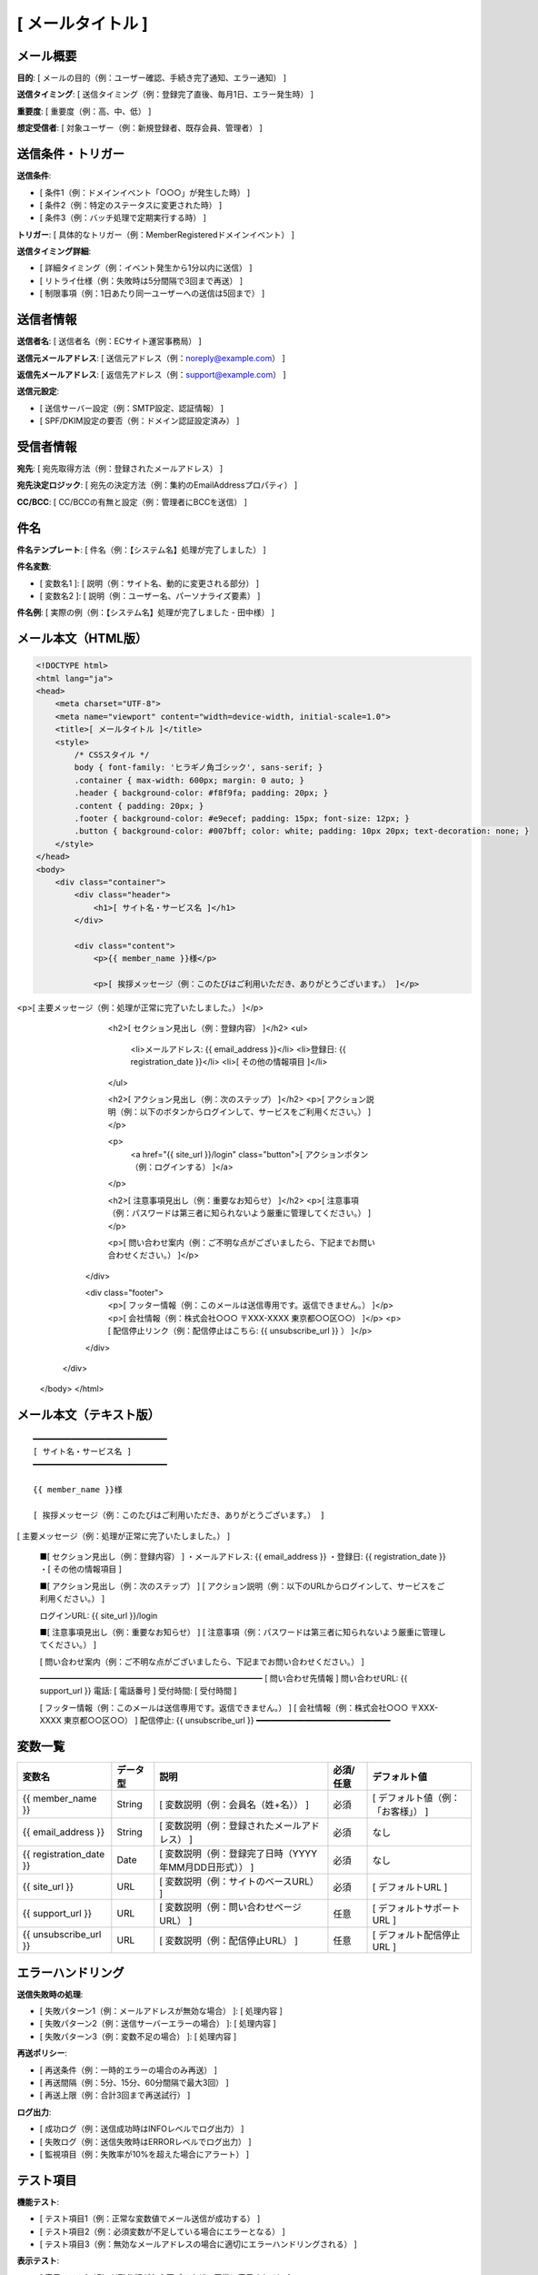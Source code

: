 [ メールタイトル ]
==============================================

メール概要
--------------------------------------------

**目的**: [ メールの目的（例：ユーザー確認、手続き完了通知、エラー通知） ]

**送信タイミング**: [ 送信タイミング（例：登録完了直後、毎月1日、エラー発生時） ]

**重要度**: [ 重要度（例：高、中、低） ]

**想定受信者**: [ 対象ユーザー（例：新規登録者、既存会員、管理者） ]

送信条件・トリガー
--------------------------------------------

**送信条件**: 

- [ 条件1（例：ドメインイベント「○○○」が発生した時） ]
- [ 条件2（例：特定のステータスに変更された時） ]
- [ 条件3（例：バッチ処理で定期実行する時） ]

**トリガー**: [ 具体的なトリガー（例：MemberRegisteredドメインイベント） ]

**送信タイミング詳細**:

- [ 詳細タイミング（例：イベント発生から1分以内に送信） ]
- [ リトライ仕様（例：失敗時は5分間隔で3回まで再送） ]
- [ 制限事項（例：1日あたり同一ユーザーへの送信は5回まで） ]

送信者情報
--------------------------------------------

**送信者名**: [ 送信者名（例：ECサイト運営事務局） ]

**送信元メールアドレス**: [ 送信元アドレス（例：noreply@example.com） ]

**返信先メールアドレス**: [ 返信先アドレス（例：support@example.com） ]

**送信元設定**:

- [ 送信サーバー設定（例：SMTP設定、認証情報） ]
- [ SPF/DKIM設定の要否（例：ドメイン認証設定済み） ]

受信者情報
--------------------------------------------

**宛先**: [ 宛先取得方法（例：登録されたメールアドレス） ]

**宛先決定ロジック**: [ 宛先の決定方法（例：集約のEmailAddressプロパティ） ]

**CC/BCC**: [ CC/BCCの有無と設定（例：管理者にBCCを送信） ]

件名
--------------------------------------------

**件名テンプレート**: [ 件名（例：【システム名】処理が完了しました） ]

**件名変数**: 

- [ 変数名1 ]: [ 説明（例：サイト名、動的に変更される部分） ]
- [ 変数名2 ]: [ 説明（例：ユーザー名、パーソナライズ要素） ]

**件名例**: [ 実際の例（例：【システム名】処理が完了しました - 田中様） ]

メール本文（HTML版）
--------------------------------------------

.. code-block:: html

   <!DOCTYPE html>
   <html lang="ja">
   <head>
       <meta charset="UTF-8">
       <meta name="viewport" content="width=device-width, initial-scale=1.0">
       <title>[ メールタイトル ]</title>
       <style>
           /* CSSスタイル */
           body { font-family: 'ヒラギノ角ゴシック', sans-serif; }
           .container { max-width: 600px; margin: 0 auto; }
           .header { background-color: #f8f9fa; padding: 20px; }
           .content { padding: 20px; }
           .footer { background-color: #e9ecef; padding: 15px; font-size: 12px; }
           .button { background-color: #007bff; color: white; padding: 10px 20px; text-decoration: none; }
       </style>
   </head>
   <body>
       <div class="container">
           <div class="header">
               <h1>[ サイト名・サービス名 ]</h1>
           </div>
           
           <div class="content">
               <p>{{ member_name }}様</p>
               
               <p>[ 挨拶メッセージ（例：このたびはご利用いただき、ありがとうございます。） ]</p>

<p>[ 主要メッセージ（例：処理が正常に完了いたしました。） ]</p>
               
               <h2>[ セクション見出し（例：登録内容） ]</h2>
               <ul>
                   <li>メールアドレス: {{ email_address }}</li>
                   <li>登録日: {{ registration_date }}</li>
                   <li>[ その他の情報項目 ]</li>
               </ul>
               
               <h2>[ アクション見出し（例：次のステップ） ]</h2>
               <p>[ アクション説明（例：以下のボタンからログインして、サービスをご利用ください。） ]</p>
               
               <p>
                   <a href="{{ site_url }}/login" class="button">[ アクションボタン（例：ログインする） ]</a>
               </p>
               
               <h2>[ 注意事項見出し（例：重要なお知らせ） ]</h2>
               <p>[ 注意事項（例：パスワードは第三者に知られないよう厳重に管理してください。） ]</p>
               
               <p>[ 問い合わせ案内（例：ご不明な点がございましたら、下記までお問い合わせください。） ]</p>
           </div>
           
           <div class="footer">
               <p>[ フッター情報（例：このメールは送信専用です。返信できません。） ]</p>
               <p>[ 会社情報（例：株式会社○○○ 〒XXX-XXXX 東京都○○区○○） ]</p>
               <p>[ 配信停止リンク（例：配信停止はこちら: {{ unsubscribe_url }} ） ]</p>
           </div>
       </div>
   </body>
   </html>

メール本文（テキスト版）
--------------------------------------------

::

   ━━━━━━━━━━━━━━━━━━━━━━━━━━━━
   [ サイト名・サービス名 ]
   ━━━━━━━━━━━━━━━━━━━━━━━━━━━━
   
   {{ member_name }}様
   
   [ 挨拶メッセージ（例：このたびはご利用いただき、ありがとうございます。） ]

[ 主要メッセージ（例：処理が正常に完了いたしました。） ]
   
   ■[ セクション見出し（例：登録内容） ]
   ・メールアドレス: {{ email_address }}
   ・登録日: {{ registration_date }}
   ・[ その他の情報項目 ]
   
   ■[ アクション見出し（例：次のステップ） ]
   [ アクション説明（例：以下のURLからログインして、サービスをご利用ください。） ]
   
   ログインURL: {{ site_url }}/login
   
   ■[ 注意事項見出し（例：重要なお知らせ） ]
   [ 注意事項（例：パスワードは第三者に知られないよう厳重に管理してください。） ]
   
   [ 問い合わせ案内（例：ご不明な点がございましたら、下記までお問い合わせください。） ]
   
   ━━━━━━━━━━━━━━━━━━━━━━━━━━━━
   [ 問い合わせ先情報 ]
   問い合わせURL: {{ support_url }}
   電話: [ 電話番号 ]
   受付時間: [ 受付時間 ]
   
   [ フッター情報（例：このメールは送信専用です。返信できません。） ]
   [ 会社情報（例：株式会社○○○ 〒XXX-XXXX 東京都○○区○○） ]
   配信停止: {{ unsubscribe_url }}
   ━━━━━━━━━━━━━━━━━━━━━━━━━━━━

変数一覧
--------------------------------------------

.. list-table::
   :header-rows: 1

   * - 変数名
     - データ型
     - 説明
     - 必須/任意
     - デフォルト値
   * - {{ member_name }}
     - String
     - [ 変数説明（例：会員名（姓+名）） ]
     - 必須
     - [ デフォルト値（例：「お客様」） ]
   * - {{ email_address }}
     - String
     - [ 変数説明（例：登録されたメールアドレス） ]
     - 必須
     - なし
   * - {{ registration_date }}
     - Date
     - [ 変数説明（例：登録完了日時（YYYY年MM月DD日形式）） ]
     - 必須
     - なし
   * - {{ site_url }}
     - URL
     - [ 変数説明（例：サイトのベースURL） ]
     - 必須
     - [ デフォルトURL ]
   * - {{ support_url }}
     - URL
     - [ 変数説明（例：問い合わせページURL） ]
     - 任意
     - [ デフォルトサポートURL ]
   * - {{ unsubscribe_url }}
     - URL
     - [ 変数説明（例：配信停止URL） ]
     - 任意
     - [ デフォルト配信停止URL ]

エラーハンドリング
--------------------------------------------

**送信失敗時の処理**:

- [ 失敗パターン1（例：メールアドレスが無効な場合） ]: [ 処理内容 ]
- [ 失敗パターン2（例：送信サーバーエラーの場合） ]: [ 処理内容 ]
- [ 失敗パターン3（例：変数不足の場合） ]: [ 処理内容 ]

**再送ポリシー**:

- [ 再送条件（例：一時的エラーの場合のみ再送） ]
- [ 再送間隔（例：5分、15分、60分間隔で最大3回） ]
- [ 再送上限（例：合計3回まで再送試行） ]

**ログ出力**:

- [ 成功ログ（例：送信成功時はINFOレベルでログ出力） ]
- [ 失敗ログ（例：送信失敗時はERRORレベルでログ出力） ]
- [ 監視項目（例：失敗率が10%を超えた場合にアラート） ]

テスト項目
--------------------------------------------

**機能テスト**:

- [ テスト項目1（例：正常な変数値でメール送信が成功する） ]
- [ テスト項目2（例：必須変数が不足している場合にエラーとなる） ]
- [ テスト項目3（例：無効なメールアドレスの場合に適切にエラーハンドリングされる） ]

**表示テスト**:

- [ 表示テスト1（例：HTML版が各主要ブラウザで正常に表示される） ]
- [ 表示テスト2（例：テキスト版が文字化けせずに表示される） ]
- [ 表示テスト3（例：モバイル端末でのレスポンシブ表示が正常である） ]

**セキュリティテスト**:

- [ セキュリティテスト1（例：XSS攻撃に対する変数のエスケープ処理） ]
- [ セキュリティテスト2（例：機密情報の不正な露出がない） ]
- [ セキュリティテスト3（例：SPF/DKIM設定によるなりすまし防止） ]

運用考慮事項
--------------------------------------------

**配信統計・分析**:

- [ 統計項目1（例：送信成功率の監視と記録） ]
- [ 統計項目2（例：開封率・クリック率の計測（可能な場合）） ]
- [ 統計項目3（例：バウンス率の監視とアドレス無効化） ]

**メンテナンス**:

- [ メンテナンス1（例：テンプレートの定期的な見直し） ]
- [ メンテナンス2（例：法的要件変更時の対応手順） ]
- [ メンテナンス3（例：デザイン更新時の影響範囲確認） ]

**個人情報保護**:

- [ 保護項目1（例：メール送信ログの保存期間は1年間） ]
- [ 保護項目2（例：退会時のメールアドレス削除手順） ]
- [ 保護項目3（例：第三者への情報開示禁止の徹底） ]

**法的要件**:

- [ 法的要件1（例：特定電子メール法への準拠） ]
- [ 法的要件2（例：配信停止機能の提供義務） ]
- [ 法的要件3（例：個人情報保護法への準拠確認） ]
  